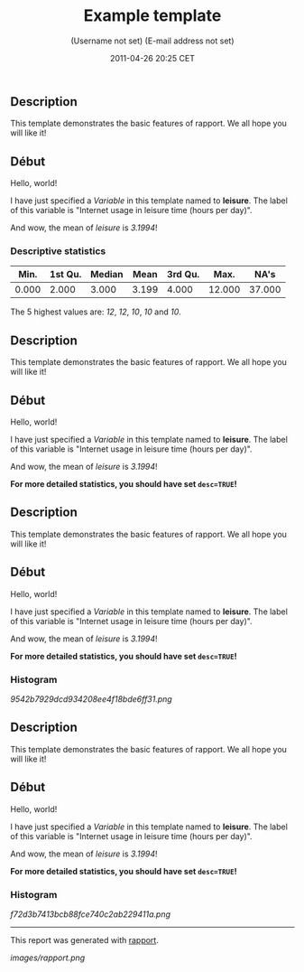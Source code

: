 #+TITLE: Example template

#+AUTHOR: (Username not set) (E-mail address not set)
#+DATE: 2011-04-26 20:25 CET

** Description

This template demonstrates the basic features of rapport. We all hope
you will like it!

** Début

Hello, world!

I have just specified a /Variable/ in this template named to *leisure*.
The label of this variable is "Internet usage in leisure time (hours per
day)".

And wow, the mean of /leisure/ is /3.1994/!

*** Descriptive statistics

| *Min.*   | *1st Qu.*   | *Median*   | *Mean*   | *3rd Qu.*   | *Max.*   | *NA's*   |
|----------+-------------+------------+----------+-------------+----------+----------|
| 0.000    | 2.000       | 3.000      | 3.199    | 4.000       | 12.000   | 37.000   |

The 5 highest values are: /12/, /12/, /10/, /10/ and /10/.

** Description

This template demonstrates the basic features of rapport. We all hope
you will like it!

** Début

Hello, world!

I have just specified a /Variable/ in this template named to *leisure*.
The label of this variable is "Internet usage in leisure time (hours per
day)".

And wow, the mean of /leisure/ is /3.1994/!

*For more detailed statistics, you should have set =desc=TRUE=!*

** Description

This template demonstrates the basic features of rapport. We all hope
you will like it!

** Début

Hello, world!

I have just specified a /Variable/ in this template named to *leisure*.
The label of this variable is "Internet usage in leisure time (hours per
day)".

And wow, the mean of /leisure/ is /3.1994/!

*For more detailed statistics, you should have set =desc=TRUE=!*

*** Histogram

#+CAPTION: 

[[9542b7929dcd934208ee4f18bde6ff31.png]]
** Description

This template demonstrates the basic features of rapport. We all hope
you will like it!

** Début

Hello, world!

I have just specified a /Variable/ in this template named to *leisure*.
The label of this variable is "Internet usage in leisure time (hours per
day)".

And wow, the mean of /leisure/ is /3.1994/!

*For more detailed statistics, you should have set =desc=TRUE=!*

*** Histogram

#+CAPTION: 

[[f72d3b7413bcb88fce740c2ab229411a.png]]

--------------

This report was generated with
[[http://rapport-package.info/][rapport]].

#+CAPTION: 

[[images/rapport.png]]
